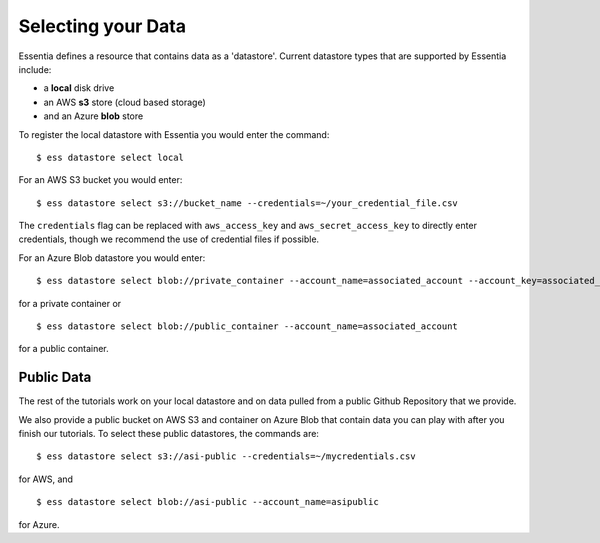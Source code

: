 **********************
Selecting your Data
**********************

Essentia defines a resource that contains data as a 'datastore'.  Current datastore types that are supported by Essentia
include: 

* a **local** disk drive
* an AWS **s3** store (cloud based storage)
* and an Azure **blob** store  

To register the local datastore with Essentia you would enter the command::

  $ ess datastore select local

.. For the version of the files on our public S3 bucket, you would enter::

For an AWS S3 bucket you would enter::

  $ ess datastore select s3://bucket_name --credentials=~/your_credential_file.csv

..  $ ess datastore select s3://asi-public --credentials=~/mycredentials.csv

The ``credentials`` flag can be replaced with ``aws_access_key`` and ``aws_secret_access_key`` to directly enter
credentials, though we recommend the use of credential files if possible.

For an Azure Blob datastore you would enter::

  $ ess datastore select blob://private_container --account_name=associated_account --account_key=associated_key
  
for a private container or ::

  $ ess datastore select blob://public_container --account_name=associated_account
  
for a public container.

Public Data
================

The rest of the tutorials work on your local datastore and on data pulled from a public Github Repository that we provide.  

We also provide a public bucket on AWS S3 and container on Azure Blob that contain data you can play with after you finish our tutorials. 
To select these public datastores, the commands are::

  $ ess datastore select s3://asi-public --credentials=~/mycredentials.csv

for AWS, and ::

  $ ess datastore select blob://asi-public --account_name=asipublic
  
for Azure.